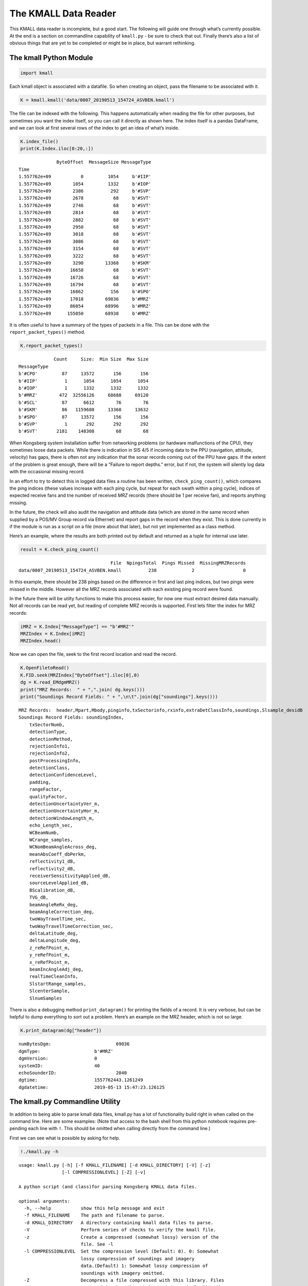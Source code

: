 The KMALL Data Reader
=====================

This KMALL data reader is incomplete, but a good start. The following
will guide one through what’s currently possible. At the end is a
section on commandline capability of ``kmall.py`` - be sure to check
that out. Finally there’s also a list of obvious things that are yet to
be completed or might be in place, but warrant rethinking.

The kmall Python Module
-----------------------

.. code:: ipython3

    import kmall

Each kmall object is associated with a datafile. So when creating an
object, pass the filename to be associated with it.

.. code:: ipython3

    K = kmall.kmall('data/0007_20190513_154724_ASVBEN.kmall')

The file can be indexed with the following. This happens automatically
when reading the file for other purposes, but sometimes you want the
index itself, so you can call it directly as shown here. The index
itself is a pandas DataFrame, and we can look at first several rows of
the index to get an idea of what’s inside.

.. code:: ipython3

    K.index_file()
    print(K.Index.iloc[0:20,:])


.. parsed-literal::

                  ByteOffset  MessageSize MessageType
    Time                                             
    1.557762e+09           0         1054     b'#IIP'
    1.557762e+09        1054         1332     b'#IOP'
    1.557762e+09        2386          292     b'#SVP'
    1.557762e+09        2678           68     b'#SVT'
    1.557762e+09        2746           68     b'#SVT'
    1.557762e+09        2814           68     b'#SVT'
    1.557762e+09        2882           68     b'#SVT'
    1.557762e+09        2950           68     b'#SVT'
    1.557762e+09        3018           68     b'#SVT'
    1.557762e+09        3086           68     b'#SVT'
    1.557762e+09        3154           68     b'#SVT'
    1.557762e+09        3222           68     b'#SVT'
    1.557762e+09        3290        13368     b'#SKM'
    1.557762e+09       16658           68     b'#SVT'
    1.557762e+09       16726           68     b'#SVT'
    1.557762e+09       16794           68     b'#SVT'
    1.557762e+09       16862          156     b'#SPO'
    1.557762e+09       17018        69036     b'#MRZ'
    1.557762e+09       86054        68996     b'#MRZ'
    1.557762e+09      155050        68938     b'#MRZ'


It is often useful to have a summary of the types of packets in a file.
This can be done with the ``report_packet_types()`` method.

.. code:: ipython3

    K.report_packet_types()


.. parsed-literal::

                 Count     Size:  Min Size  Max Size
    MessageType                                     
    b'#CPO'         87     13572       156       156
    b'#IIP'          1      1054      1054      1054
    b'#IOP'          1      1332      1332      1332
    b'#MRZ'        472  32556126     68688     69120
    b'#SCL'         87      6612        76        76
    b'#SKM'         86   1159680     13368     13632
    b'#SPO'         87     13572       156       156
    b'#SVP'          1       292       292       292
    b'#SVT'       2181    148308        68        68


When Kongsberg system installation suffer from networking problems (or
hardware malfunctions of the CPU), they sometimes loose data packets.
While there is indication in SIS 4/5 if incoming data to the PPU
(navigation, attitude, velocity) has gaps, there is often not any
indication that the sonar records coming out of the PPU have gaps. If
the extent of the problem is great enough, there will be a “Failure to
report depths.” error, but if not, the system will silently log data
with the occasional missing record.

In an effort to try to detect this in logged data files a routine has
been written, ``check_ping_count()``, which compares the ping indices
(these values increase with each ping cycle, but repeat for each swath
within a ping cycle), indices of expected receive fans and tne number of
received *MRZ* records (there should be 1 per receive fan), and reports
anything missing.

In the future, the check will also audit the navigation and attitude
data (which are stored in the same record when supplied by a POS/MV
Group record via Ethernet) and report gaps in the record when they
exist. This is done currently in if the module is run as a script on a
file (more about that later), but not yet implemented as a class method.

Here’s an example, where the results are both printed out by default and
returned as a tuple for internal use later.

.. code:: ipython3

    result = K.check_ping_count()


.. parsed-literal::

                                       File  NpingsTotal  Pings Missed  MissingMRZRecords
     data/0007_20190513_154724_ASVBEN.kmall          238             2                  0


In this example, there should be 238 pings based on the difference in
first and last ping indices, but two pings were missed in the middle.
However all the MRZ records associated with each existing ping record
were found.

In the future there will be utilty functions to make this process
easier, for now one must extract desired data manually. Not all records
can be read yet, but reading of complete MRZ records is supported. First
lets filter the index for MRZ records:

.. code:: ipython3

    iMRZ = K.Index["MessageType"] == "b'#MRZ'"
    MRZIndex = K.Index[iMRZ]
    MRZIndex.head()




.. raw:: html

    <div>
    <style scoped>
        .dataframe tbody tr th:only-of-type {
            vertical-align: middle;
        }
    
        .dataframe tbody tr th {
            vertical-align: top;
        }
    
        .dataframe thead th {
            text-align: right;
        }
    </style>
    <table border="1" class="dataframe">
      <thead>
        <tr style="text-align: right;">
          <th></th>
          <th>ByteOffset</th>
          <th>MessageSize</th>
          <th>MessageType</th>
        </tr>
        <tr>
          <th>Time</th>
          <th></th>
          <th></th>
          <th></th>
        </tr>
      </thead>
      <tbody>
        <tr>
          <th>1.557762e+09</th>
          <td>17018</td>
          <td>69036</td>
          <td>b'#MRZ'</td>
        </tr>
        <tr>
          <th>1.557762e+09</th>
          <td>86054</td>
          <td>68996</td>
          <td>b'#MRZ'</td>
        </tr>
        <tr>
          <th>1.557762e+09</th>
          <td>155050</td>
          <td>68938</td>
          <td>b'#MRZ'</td>
        </tr>
        <tr>
          <th>1.557762e+09</th>
          <td>223988</td>
          <td>69006</td>
          <td>b'#MRZ'</td>
        </tr>
        <tr>
          <th>1.557762e+09</th>
          <td>294110</td>
          <td>69044</td>
          <td>b'#MRZ'</td>
        </tr>
      </tbody>
    </table>
    </div>



Now we can open the file, seek to the first record location and read the
record.

.. code:: ipython3

    K.OpenFiletoRead()
    K.FID.seek(MRZIndex["ByteOffset"].iloc[0],0)
    dg = K.read_EMdgmMRZ()
    print("MRZ Records:  " + ",".join( dg.keys()))
    print("Soundings Record Fields: " + ",\n\t".join(dg["soundings"].keys()))


.. parsed-literal::

    MRZ Records:  header,Mpart,Mbody,pinginfo,txSectorinfo,rxinfo,extraDetClassInfo,soundings,Slsample_desidB
    Soundings Record Fields: soundingIndex,
    	txSectorNumb,
    	detectionType,
    	detectionMethod,
    	rejectionInfo1,
    	rejectionInfo2,
    	postProcessingInfo,
    	detectionClass,
    	detectionConfidenceLevel,
    	padding,
    	rangeFactor,
    	qualityFactor,
    	detectionUncertaintyVer_m,
    	detectionUncertaintyHor_m,
    	detectionWindowLength_m,
    	echo_Length_sec,
    	WCBeamNumb,
    	WCrange_samples,
    	WCNomBeamAngleAcross_deg,
    	meanAbsCoeff_dbPerkm,
    	reflectivity1_dB,
    	reflectivity2_dB,
    	receiverSensitivityApplied_dB,
    	sourceLevelApplied_dB,
    	BScalibration_dB,
    	TVG_dB,
    	beamAngleReRx_deg,
    	beamAngleCorrection_deg,
    	twoWayTravelTime_sec,
    	twoWayTravelTimeCorrection_sec,
    	deltaLatitude_deg,
    	deltaLongitude_deg,
    	z_reRefPoint_m,
    	y_reRefPoint_m,
    	x_reRefPoint_m,
    	beamIncAngleAdj_deg,
    	realTimeCleanInfo,
    	SlstartRange_samples,
    	SlcenterSample,
    	SlnumSamples


There is also a debugging method ``print_datagram()`` for printing the
fields of a record. It is very verbose, but can be helpful to dump
everything to sort out a problem. Here’s an example on the MRZ header,
which is not so large.

.. code:: ipython3

    K.print_datagram(dg["header"])


.. parsed-literal::

    
    
    numBytesDgm:			69036
    dgmType:			b'#MRZ'
    dgmVersion:			0
    systemID:			40
    echoSounderID:			2040
    dgtime:			1557762443.1261249
    dgdatetime:			2019-05-13 15:47:23.126125


The kmall.py Commandline Utility
--------------------------------

In addition to being able to parse kmall data files, kmall.py has a lot
of functionality build right in when called on the command line. Here
are some examples: (Note that access to the bash shell from this python
notebook requires pre-pending each line with ``!``. This should be
omitted when calling directly from the command line.)

First we can see what is possible by asking for help.

.. code:: ipython3

    !./kmall.py -h


.. parsed-literal::

    usage: kmall.py [-h] [-f KMALL_FILENAME] [-d KMALL_DIRECTORY] [-V] [-z]
                    [-l COMPRESSIONLEVEL] [-Z] [-v]
    
    A python script (and class)for parsing Kongsberg KMALL data files.
    
    optional arguments:
      -h, --help           show this help message and exit
      -f KMALL_FILENAME    The path and filename to parse.
      -d KMALL_DIRECTORY   A directory containing kmall data files to parse.
      -V                   Perform series of checks to verify the kmall file.
      -z                   Create a compressed (somewhat lossy) version of the
                           file. See -l
      -l COMPRESSIONLEVEL  Set the compression level (Default: 0). 0: Somewhat
                           lossy compression of soundings and imagery
                           data.(Default) 1: Somewhat lossy compression of
                           soundings with imagery omitted.
      -Z                   Decompress a file compressed with this library. Files
                           must end in .Lz, where L is an integer indicating the
                           compression level (set by -l when compresssing)
      -v                   Increasingly verbose output (e.g. -v -vv -vvv),for
                           debugging use -vvv


File Verification
~~~~~~~~~~~~~~~~~

Suppose I want to verify that no ping records are missing from a data
file and there are no gaps in the navigation. I can check it with the
following:

.. code:: ipython3

    !./kmall.py -f data/0007_20190513_154724_ASVBEN.kmall -V


.. parsed-literal::

    
    Processing: data/0007_20190513_154724_ASVBEN.kmall
                 Count     Size:  Min Size  Max Size
    MessageType                                     
    b'#CPO'         87     13572       156       156
    b'#IIP'          1      1054      1054      1054
    b'#IOP'          1      1332      1332      1332
    b'#MRZ'        472  32556126     68688     69120
    b'#SCL'         87      6612        76        76
    b'#SKM'         86   1159680     13368     13632
    b'#SPO'         87     13572       156       156
    b'#SVP'          1       292       292       292
    b'#SVT'       2181    148308        68        68
                                       File  NpingsTotal  Pings Missed  MissingMRZRecords
     data/0007_20190513_154724_ASVBEN.kmall          238             2                  0
    Packet statistics:
                                         File  Npings  NpingsMissing  NMissingMRZ  NavMinTimeGap  NavMaxTimeGap  NavMeanTimeGap  NavMeanFreq  NavNGaps>1s
    0  data/0007_20190513_154724_ASVBEN.kmall     238              2            0            0.0       0.010001        0.009997   100.034501            0


Above the number of packets of each type are reported, along with how
many bytes that packet type takes up in the file. It is sometimes useful
to see the minimum and maximum size for a given packet type when
troubleshooting, so these are reported too.

Next the file is checked for missing pings records and this is assessed
from the ping counter index. But a single ping can consist for multiple
“MRZ” records. Two are reported for each swath in dual-swath mode, and
the file format is agile such that is is possible to report them for
individual transmit sectors. Every MRZ record reports an index
indicating which “receive fan” this data holds, and the total number of
receive fans (e.g. MRZ records) to expect. These numbers are used to
look for missing MRZ records and these are also reported.

Finally, the attitude data is extracted from the file (this may or may
not include position information, for example, when the system logs
Group 102/103 messages from a POS/MV over Ethernet), and the difference
in successive time-stamps is calculated. Statistis of these differences
is reported.

Compression
~~~~~~~~~~~

**This is an exerimental feature.**

Another useful tool in the ``kmall.py`` utilty belt is file compression.
The kmall data format is rather inefficiently encoded and a few routines
exist to reorganize and compress the data. The goal of these routines is
to provide a significantly smaller file for more efficient transmission
over a telemetry link.

| To accomplish this, new datagram format types are defined. Currently
  two methods are used, and the resulting datagrams have 3-letter
  identifiers “#CZ0” and “#CZ1”. These are non-standard, unapproved by
  Kongsberg, and an application not capabile of ignoring datagrams it
  doesn’t understand will likely crash when trying to read them. Thus it
  is recommended that these formats be used in a temporary way for file
  transport, then decompressed and the compressed versions deleted to
  ensure compressed version are never accidentally archived.
| THESE ROUTINES ARE LOSSY, meaning that a decompressed file is not
  identical to the original. However, the portions of the file not
  retained largely result from converting floating point values into
  integers and an effort has been made to do so in a way that will not
  loose data of any significance. Reasonable people can disagree about
  this (Do we need position to mm’s or beam reflectivity to 0.000001?),
  and there may be errors (or bugs) in the methods resulting from
  testing only on shallow water systems. Thus the exerimental nature.

Compression levels 0 and 1 are defined (hence CZ0 and CZ1 above). Level
0 reorganizes the sounding and imagery data, re-encodes it and
compresses it before writing it to disk. Level 1 does the same but omits
the imagery data altogether, because sometimes getting a start on the
bathy processing is enough. Obviously Level 1 is not really compression
and is very lossy.

Note: There is more work to be done here and an additional file size
reduction can be had by running a standard compression tool on the
resulting file.

Here’s how it works:

.. code:: ipython3

    # Standard bzip2 compression on a test file...
    !ls -lh compressiondata/0007_20190513_154724_ASVBEN.kmall
    !cp compressiondata/0007_20190513_154724_ASVBEN.kmall compressiondata/0007_20190513_154724_ASVBEN.kmall.test
    !bzip2 -f compressiondata/0007_20190513_154724_ASVBEN.kmall.test
    !ls -lh compressiondata/0007_20190513_154724_ASVBEN.kmall.test.bz2
    
    # kmall compresssion on the same file. 
    !./kmall.py -f compressiondata/0007_20190513_154724_ASVBEN.kmall -z -l0
    !ls -lh compressiondata/0007_20190513_154724_ASVBEN.kmall.0z
    !./kmall.py -f compressiondata/0007_20190513_154724_ASVBEN.kmall -z -l1
    !ls -lh compressiondata/0007_20190513_154724_ASVBEN.kmall.1z
    
    # Now bzip2 that.
    !bzip2 compressiondata/0007_20190513_154724_ASVBEN.kmall.0z
    !bzip2 compressiondata/0007_20190513_154724_ASVBEN.kmall.1z
    !ls -lh compressiondata/0007_20190513_154724_ASVBEN.kmall.0z.bz2
    !ls -lh compressiondata/0007_20190513_154724_ASVBEN.kmall.1z.bz2
    
    # Now decompress those files to see the difference in file size.
    # Note that kmall.py is careful not to clobber the original file.
    !bunzip2 compressiondata/0007_20190513_154724_ASVBEN.kmall.0z.bz2
    !bunzip2 compressiondata/0007_20190513_154724_ASVBEN.kmall.1z.bz2
    !./kmall.py -f compressiondata/0007_20190513_154724_ASVBEN.kmall.0z -Z
    !ls -lh compressiondata/0007_20190513_154724_ASVBEN_01.kmall
    
    
    !./kmall.py -f compressiondata/0007_20190513_154724_ASVBEN.kmall.1z -Z
    !ls -lh compressiondata/0007_20190513_154724_ASVBEN_02.kmall
    



.. parsed-literal::

    -rwxr-xr-x  1 vschmidt  1129769604    32M Mar 17 09:36 [31mcompressiondata/0007_20190513_154724_ASVBEN.kmall[m[m
    -rwxr-xr-x  1 vschmidt  1129769604    20M Mar 17 17:24 [31mcompressiondata/0007_20190513_154724_ASVBEN.kmall.test.bz2[m[m
    
    Processing: compressiondata/0007_20190513_154724_ASVBEN.kmall
    Compressing soundings and imagery.
    -rw-r--r--  1 vschmidt  1129769604    14M Mar 17 17:24 compressiondata/0007_20190513_154724_ASVBEN.kmall.0z
    
    Processing: compressiondata/0007_20190513_154724_ASVBEN.kmall
    Compressing soundings, omitting imagery.
    -rw-r--r--  1 vschmidt  1129769604   7.6M Mar 17 17:24 compressiondata/0007_20190513_154724_ASVBEN.kmall.1z
    -rw-r--r--  1 vschmidt  1129769604    13M Mar 17 17:24 compressiondata/0007_20190513_154724_ASVBEN.kmall.0z.bz2
    -rw-r--r--  1 vschmidt  1129769604   7.0M Mar 17 17:24 compressiondata/0007_20190513_154724_ASVBEN.kmall.1z.bz2
    
    Processing: compressiondata/0007_20190513_154724_ASVBEN.kmall.0z
    Decompressing soundings and imagery.(Level: 0)
    -rw-r--r--  1 vschmidt  1129769604    32M Mar 17 17:25 compressiondata/0007_20190513_154724_ASVBEN_01.kmall
    
    Processing: compressiondata/0007_20190513_154724_ASVBEN.kmall.1z
    Decompessing soundings, imagery was omitted in this format. (Level: 1)
    -rw-r--r--  1 vschmidt  1129769604    23M Mar 17 17:25 compressiondata/0007_20190513_154724_ASVBEN_02.kmall


In the example we start with a 32 MB file. Native bzip2 compression
alone produces a 20 MB file.

``kmall.py`` compression at Level 0 produces a 14 MB file, and bzip2
compression of that gives a 13 MB file.

``kmall.py`` compression at Level 1 (omitting imagery) produces a 7.6 MB
file, and bzip2 compression of that gives a 7.0 MB file.

On this file, the Level 0 method reduces the file size to about 40% of
the original, and the Level 1 method reduces it to about 20% of the
orginal.

What’s next:
------------

Here’s a list of improvements that need to be made:

1.  The installation parameters datagram can be read, but the text
    string cannot yet be parsed.
2.  The runtime parameters datagram can be read, but the text string
    cannot yet be parsed.
3.  The file Index is indexed by time in Unix format. These could/should
    be converted to human readable times.
4.  In file index messag type is not a simple “MRZ” but rather the text
    “b’#MRZ’”. This could be simplified.
5.  There is not yet a read_next_datagram() method, which can be useful
    to walk through a file. (although the index helps)
6.  There is not yet a utilty function that can extract all the sounding
    data in x,y,z re vessel and x,y,z in geographic coordinates and
    meters for a) the ping and b) all pings between two indices and c)
    the whole file.
7.  The packets related to BIS error reports, reply, and short reply
    cannot yet be read / interpreted.
8.  The water column datagram, #MWC, cannot yet be read. (DONE)
9.  A “compression” method could drop the high rate navigation
    datagrams, (assuming there is no need for it)
10. Lots of improvements in efficiency.




